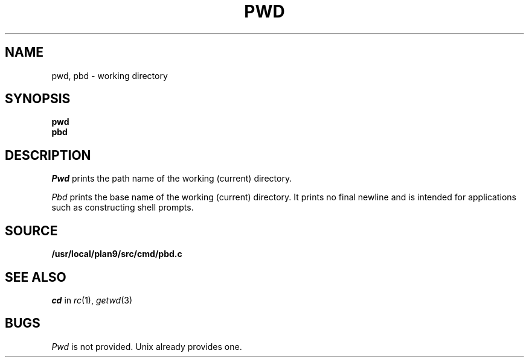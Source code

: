 .TH PWD 1
.SH NAME
pwd, pbd \- working directory
.SH SYNOPSIS
.B pwd
.br
.B pbd
.SH DESCRIPTION
.I Pwd
prints the path name of the working (current) directory.
.PP
.I Pbd
prints the base name of the working (current) directory.
It prints no final newline and is intended for applications
such as constructing shell prompts.
.SH SOURCE
.B /usr/local/plan9/src/cmd/pbd.c
.SH SEE ALSO
.I cd
in
.IR rc (1),
.IR getwd (3)
.SH BUGS
.I Pwd
is not provided.
Unix already provides one.
